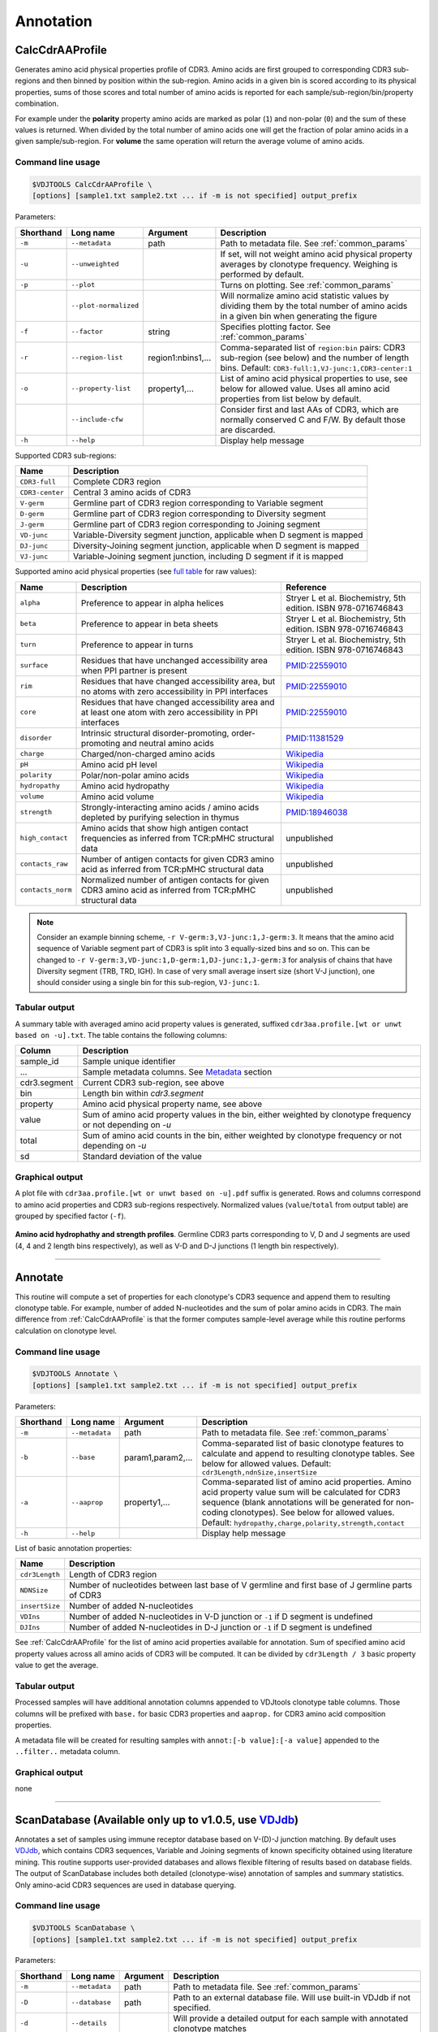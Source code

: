 .. _annotate:

Annotation
----------

.. _CalcCdrAAProfile:

CalcCdrAAProfile
^^^^^^^^^^^^^^^^

Generates amino acid physical properties profile of CDR3. Amino acids are 
first grouped to corresponding CDR3 sub-regions and then binned by position 
within the sub-region. Amino acids in a given bin is scored according to 
its physical properties, sums of those scores and total number of amino acids
is reported for each sample/sub-region/bin/property combination.

For example under the **polarity** property amino acids are marked as polar (``1``) 
and non-polar (``0``) and the sum of these values is returned. When divided by 
the total number of amino acids one will get the fraction of polar amino acids 
in a given sample/sub-region. For **volume** the same operation will return the 
average volume of amino acids.

Command line usage
~~~~~~~~~~~~~~~~~~

.. code-block:: bash

    $VDJTOOLS CalcCdrAAProfile \
    [options] [sample1.txt sample2.txt ... if -m is not specified] output_prefix

Parameters:

+-------------+-----------------------+--------------------+------------------------------------------------------------------------------------------------------------------------------------------------------------+
| Shorthand   |      Long name        | Argument           | Description                                                                                                                                                |
+=============+=======================+====================+============================================================================================================================================================+
| ``-m``      | ``--metadata``        | path               | Path to metadata file. See :ref:`common_params`                                                                                                            |
+-------------+-----------------------+--------------------+------------------------------------------------------------------------------------------------------------------------------------------------------------+
| ``-u``      | ``--unweighted``      |                    | If set, will not weight amino acid physical property averages by clonotype frequency. Weighing is performed by default.                                    |
+-------------+-----------------------+--------------------+------------------------------------------------------------------------------------------------------------------------------------------------------------+
| ``-p``      | ``--plot``            |                    | Turns on plotting. See :ref:`common_params`                                                                                                                |
+-------------+-----------------------+--------------------+------------------------------------------------------------------------------------------------------------------------------------------------------------+
|             | ``--plot-normalized`` |                    | Will normalize amino acid statistic values by dividing them by the total number of amino acids in a given bin when generating the figure                   |
+-------------+-----------------------+--------------------+------------------------------------------------------------------------------------------------------------------------------------------------------------+
| ``-f``      | ``--factor``          | string             | Specifies plotting factor. See :ref:`common_params`                                                                                                        |
+-------------+-----------------------+--------------------+------------------------------------------------------------------------------------------------------------------------------------------------------------+
| ``-r``      | ``--region-list``     | region1:nbins1,... | Comma-separated list of ``region:bin`` pairs: CDR3 sub-region (see below) and the number of length bins. Default: ``CDR3-full:1,VJ-junc:1,CDR3-center:1``  |
+-------------+-----------------------+--------------------+------------------------------------------------------------------------------------------------------------------------------------------------------------+
| ``-o``      | ``--property-list``   | property1,...      | List of amino acid physical properties to use, see below for allowed value. Uses all amino acid properties from list below by default.                     |
+-------------+-----------------------+--------------------+------------------------------------------------------------------------------------------------------------------------------------------------------------+
|             | ``--include-cfw``     |                    | Consider first and last AAs of CDR3, which are normally conserved C and F/W. By default those are discarded.                                               |
+-------------+-----------------------+--------------------+------------------------------------------------------------------------------------------------------------------------------------------------------------+
| ``-h``      | ``--help``            |                    | Display help message                                                                                                                                       |
+-------------+-----------------------+--------------------+------------------------------------------------------------------------------------------------------------------------------------------------------------+

Supported CDR3 sub-regions:

+-----------------+--------------------------------------------------------------------------+
| Name            | Description                                                              |
+=================+==========================================================================+
| ``CDR3-full``   | Complete CDR3 region                                                     |
+-----------------+--------------------------------------------------------------------------+
| ``CDR3-center`` | Central 3 amino acids of CDR3                                            |
+-----------------+--------------------------------------------------------------------------+
| ``V-germ``      | Germline part of CDR3 region corresponding to Variable segment           |
+-----------------+--------------------------------------------------------------------------+
| ``D-germ``      | Germline part of CDR3 region corresponding to Diversity segment          |
+-----------------+--------------------------------------------------------------------------+
| ``J-germ``      | Germline part of CDR3 region corresponding to Joining segment            |
+-----------------+--------------------------------------------------------------------------+
| ``VD-junc``     | Variable-Diversity segment junction, applicable when D segment is mapped |
+-----------------+--------------------------------------------------------------------------+
| ``DJ-junc``     | Diversity-Joining segment junction, applicable when D segment is mapped  |
+-----------------+--------------------------------------------------------------------------+
| ``VJ-junc``     | Variable-Joining segment junction, including D segment if it is mapped   |
+-----------------+--------------------------------------------------------------------------+

Supported amino acid physical properties (see `full table <https://github.com/mikessh/vdjtools/blob/master/src/main/resources/profile/aa_property_table.txt>`__ for raw values):

+-------------------+-----------------------------------------------------------------------------------------------------------------+-----------------------------------------------------------------+
| Name              | Description                                                                                                     | Reference                                                       |
+===================+=================================================================================================================+=================================================================+
| ``alpha``         | Preference to appear in alpha helices                                                                           | Stryer L et al. Biochemistry, 5th edition. ISBN 978-0716746843  |
+-------------------+-----------------------------------------------------------------------------------------------------------------+-----------------------------------------------------------------+
| ``beta``          | Preference to appear in beta sheets                                                                             | Stryer L et al. Biochemistry, 5th edition. ISBN 978-0716746843  |
+-------------------+-----------------------------------------------------------------------------------------------------------------+-----------------------------------------------------------------+
| ``turn``          | Preference to appear in turns                                                                                   | Stryer L et al. Biochemistry, 5th edition. ISBN 978-0716746843  |
+-------------------+-----------------------------------------------------------------------------------------------------------------+-----------------------------------------------------------------+
| ``surface``       | Residues that have unchanged accessibility area when PPI partner is present                                     | `PMID:22559010 <http://www.ncbi.nlm.nih.gov/pubmed/22559010>`__ |
+-------------------+-----------------------------------------------------------------------------------------------------------------+-----------------------------------------------------------------+
| ``rim``           | Residues that have changed accessibility area, but no atoms with zero accessibility in PPI interfaces           | `PMID:22559010 <http://www.ncbi.nlm.nih.gov/pubmed/22559010>`__ |
+-------------------+-----------------------------------------------------------------------------------------------------------------+-----------------------------------------------------------------+
| ``core``          | Residues that have changed accessibility area and at least one atom with zero accessibility in PPI interfaces   | `PMID:22559010 <http://www.ncbi.nlm.nih.gov/pubmed/22559010>`__ |
+-------------------+-----------------------------------------------------------------------------------------------------------------+-----------------------------------------------------------------+
| ``disorder``      | Intrinsic structural disorder-promoting, order-promoting and neutral amino acids                                | `PMID:11381529 <http://www.ncbi.nlm.nih.gov/pubmed/11381529>`__ |
+-------------------+-----------------------------------------------------------------------------------------------------------------+-----------------------------------------------------------------+
| ``charge``        | Charged/non-charged amino acids                                                                                 | `Wikipedia <https://en.wikipedia.org/wiki/Amino_acid>`__        |
+-------------------+-----------------------------------------------------------------------------------------------------------------+-----------------------------------------------------------------+
| ``pH``            | Amino acid pH level                                                                                             | `Wikipedia <https://en.wikipedia.org/wiki/Amino_acid>`__        |
+-------------------+-----------------------------------------------------------------------------------------------------------------+-----------------------------------------------------------------+
| ``polarity``      | Polar/non-polar amino acids                                                                                     | `Wikipedia <https://en.wikipedia.org/wiki/Amino_acid>`__        |
+-------------------+-----------------------------------------------------------------------------------------------------------------+-----------------------------------------------------------------+
| ``hydropathy``    | Amino acid hydropathy                                                                                           | `Wikipedia <https://en.wikipedia.org/wiki/Amino_acid>`__        |
+-------------------+-----------------------------------------------------------------------------------------------------------------+-----------------------------------------------------------------+
| ``volume``        | Amino acid volume                                                                                               | `Wikipedia <https://en.wikipedia.org/wiki/Amino_acid>`__        |
+-------------------+-----------------------------------------------------------------------------------------------------------------+-----------------------------------------------------------------+
| ``strength``      | Strongly-interacting amino acids / amino acids depleted by purifying selection in thymus                        | `PMID:18946038 <http://www.ncbi.nlm.nih.gov/pubmed/18946038>`__ |
+-------------------+-----------------------------------------------------------------------------------------------------------------+-----------------------------------------------------------------+
| ``high_contact``  | Amino acids that show high antigen contact frequencies as inferred from TCR:pMHC structural data                | unpublished                                                     |
+-------------------+-----------------------------------------------------------------------------------------------------------------+-----------------------------------------------------------------+
| ``contacts_raw``  | Number of antigen contacts for given CDR3 amino acid as inferred from TCR:pMHC structural data                  | unpublished                                                     |
+-------------------+-----------------------------------------------------------------------------------------------------------------+-----------------------------------------------------------------+
| ``contacts_norm`` | Normalized number of antigen contacts for given CDR3 amino acid as inferred from TCR:pMHC structural data       | unpublished                                                     |
+-------------------+-----------------------------------------------------------------------------------------------------------------+-----------------------------------------------------------------+

.. note:: 
    
    Consider an example binning scheme, ``-r V-germ:3,VJ-junc:1,J-germ:3``.
    It means that the amino acid sequence of Variable segment part of CDR3 is split into 
    3 equally-sized bins and so on.    
    This can be changed to ``-r V-germ:3,VD-junc:1,D-germ:1,DJ-junc:1,J-germ:3`` for 
    analysis of chains that have Diversity segment (TRB, TRD, IGH).
    In case of very small average insert size (short V-J junction), one should consider 
    using a single bin for this sub-region, ``VJ-junc:1``.
    
Tabular output
~~~~~~~~~~~~~~

A summary table with averaged amino acid property values is generated, 
suffixed ``cdr3aa.profile.[wt or unwt based on -u].txt``. The table contains 
the following columns:

+---------------+---------------------------------------------------------------------------------------------------------------+
| Column        | Description                                                                                                   |
+===============+===============================================================================================================+
| sample\_id    | Sample unique identifier                                                                                      |
+---------------+---------------------------------------------------------------------------------------------------------------+
| ...           | Sample metadata columns. See `Metadata <https://github.com/mikessh/vdjtools/wiki/Input#metadata>`__ section   |
+---------------+---------------------------------------------------------------------------------------------------------------+
| cdr3.segment  | Current CDR3 sub-region, see above                                                                            |
+---------------+---------------------------------------------------------------------------------------------------------------+
| bin           | Length bin within `cdr3.segment`                                                                              |
+---------------+---------------------------------------------------------------------------------------------------------------+
| property      | Amino acid physical property name, see above                                                                  |
+---------------+---------------------------------------------------------------------------------------------------------------+
| value         | Sum of amino acid property values in the bin, either weighted by clonotype frequency or not depending on `-u` |
+---------------+---------------------------------------------------------------------------------------------------------------+
| total         | Sum of amino acid counts in the bin, either weighted by clonotype frequency or not depending on `-u`          |
+---------------+---------------------------------------------------------------------------------------------------------------+
| sd            | Standard deviation of the value                                                                               |
+---------------+---------------------------------------------------------------------------------------------------------------+

Graphical output
~~~~~~~~~~~~~~~~

A plot file with ``cdr3aa.profile.[wt or unwt based on -u].pdf`` suffix is generated. 
Rows and columns correspond to amino acid properties and CDR3 sub-regions respectively. 
Normalized values (``value``/``total`` from output table) are grouped by specified factor (``-f``).

.. figure:: _static/images/modules/annotate-aaprofile.png
    :align: center
    :scale: 50 %
    
**Amino acid hydrophathy and strength profiles**. Germline CDR3 parts corresponding 
to V, D and J segments are used (4, 4 and 2 length bins respectively), 
as well as V-D and D-J junctions (1 length bin respectively). 

--------------

.. _Annotate2:

Annotate
^^^^^^^^

This routine will compute a set of properties for each clonotype's CDR3 sequence and 
append them to resulting clonotype table. For example, number of added N-nucleotides 
and the sum of polar amino acids in CDR3. The main difference from :ref:`CalcCdrAAProfile` 
is that the former computes sample-level average while this routine performs calculation 
on clonotype level.

Command line usage
~~~~~~~~~~~~~~~~~~

.. code-block:: bash

    $VDJTOOLS Annotate \
    [options] [sample1.txt sample2.txt ... if -m is not specified] output_prefix

Parameters:

+-------------+-----------------------+--------------------+---------------------------------------------------------------------------------------------------------------------------------------------------------------------------------------------------------------------------------------------------------------------------+
| Shorthand   |      Long name        | Argument           | Description                                                                                                                                                                                                                                                               |
+=============+=======================+====================+===========================================================================================================================================================================================================================================================================+
| ``-m``      | ``--metadata``        | path               | Path to metadata file. See :ref:`common_params`                                                                                                                                                                                                                           |
+-------------+-----------------------+--------------------+---------------------------------------------------------------------------------------------------------------------------------------------------------------------------------------------------------------------------------------------------------------------------+
| ``-b``      | ``--base``            | param1,param2,...  | Comma-separated list of basic clonotype features to calculate and append to resulting clonotype tables. See below for allowed values. Default: ``cdr3Length,ndnSize,insertSize``                                                                                          |
+-------------+-----------------------+--------------------+---------------------------------------------------------------------------------------------------------------------------------------------------------------------------------------------------------------------------------------------------------------------------+
| ``-a``      | ``--aaprop``          | property1,...      | Comma-separated list of amino acid properties. Amino acid property value sum will be calculated for CDR3 sequence (blank annotations will be generated for non-coding clonotypes). See below for allowed values. Default: ``hydropathy,charge,polarity,strength,contact`` |
+-------------+-----------------------+--------------------+---------------------------------------------------------------------------------------------------------------------------------------------------------------------------------------------------------------------------------------------------------------------------+
| ``-h``      | ``--help``            |                    | Display help message                                                                                                                                                                                                                                                      |
+-------------+-----------------------+--------------------+---------------------------------------------------------------------------------------------------------------------------------------------------------------------------------------------------------------------------------------------------------------------------+

List of basic annotation properties:

+----------------+--------------------------------------------------------------------------------------------------+
| Name           | Description                                                                                      |
+================+==================================================================================================+
| ``cdr3Length`` | Length of CDR3 region                                                                            |
+----------------+--------------------------------------------------------------------------------------------------+
| ``NDNSize``    | Number of nucleotides between last base of V germline and first base of J germline parts of CDR3 |
+----------------+--------------------------------------------------------------------------------------------------+
| ``insertSize`` | Number of added N-nucleotides                                                                    |
+----------------+--------------------------------------------------------------------------------------------------+
| ``VDIns``      | Number of added N-nucleotides in V-D junction or ``-1`` if D segment is undefined                |
+----------------+--------------------------------------------------------------------------------------------------+
| ``DJIns``      | Number of added N-nucleotides in D-J junction or ``-1`` if D segment is undefined                |
+----------------+--------------------------------------------------------------------------------------------------+

See :ref:`CalcCdrAAProfile` for the list of amino acid properties available for annotation. 
Sum of specified amino acid property values across all amino acids of CDR3 will be computed. 
It can be divided by ``cdr3Length / 3`` basic property value to get the average.
    
Tabular output
~~~~~~~~~~~~~~

Processed samples will have additional annotation columns appended to VDJtools clonotype 
table columns. Those columns will be prefixed with ``base.`` for basic CDR3 properties 
and ``aaprop.`` for CDR3 amino acid composition properties.

A metadata file will be created for resulting samples with ``annot:[-b value]:[-a value]`` 
appended to the ``..filter..`` metadata column.

Graphical output
~~~~~~~~~~~~~~~~

none

----------------

.. _ScanDatabase:

ScanDatabase (Available only up to v1.0.5, use `VDJdb <https://github.com/mikessh/vdjdb>`__)
^^^^^^^^^^^^^^^^^^^^^^^^^^^^^^^^^^^^^^^^^^^^^^^^^^^^^^^^^^^^^^^^^^^^^^^^^^^^^^^^^^^^^^^^^^^^

Annotates a set of samples using immune receptor database based on
V-(D)-J junction matching. By default uses
`VDJdb <https://github.com/mikessh/vdjdb>`__, which contains CDR3
sequences, Variable and Joining segments of known specificity obtained
using literature mining. This routine supports user-provided databases
and allows flexible filtering of results based on database fields. The
output of ScanDatabase includes both detailed (clonotype-wise)
annotation of samples and summary statistics. Only amino-acid CDR3
sequences are used in database querying.

Command line usage
~~~~~~~~~~~~~~~~~~

.. code-block:: bash

    $VDJTOOLS ScanDatabase \
    [options] [sample1.txt sample2.txt ... if -m is not specified] output_prefix

Parameters:

+-------------+-----------------------+------------------+-----------------------------------------------------------------------------------------------------------------------------------------------------------------------------------+
| Shorthand   |      Long name        | Argument         | Description                                                                                                                                                                       |
+=============+=======================+==================+===================================================================================================================================================================================+
| ``-m``      | ``--metadata``        | path             | Path to metadata file. See :ref:`common_params`                                                                                                                                   |
+-------------+-----------------------+------------------+-----------------------------------------------------------------------------------------------------------------------------------------------------------------------------------+
| ``-D``      | ``--database``        | path             | Path to an external database file. Will use built-in VDJdb if not specified.                                                                                                      |
+-------------+-----------------------+------------------+-----------------------------------------------------------------------------------------------------------------------------------------------------------------------------------+
| ``-d``      | ``--details``         |                  | Will provide a detailed output for each sample with annotated clonotype matches                                                                                                   |
+-------------+-----------------------+------------------+-----------------------------------------------------------------------------------------------------------------------------------------------------------------------------------+
| ``-f``      | ``--fuzzy``           |                  | Will query database allowing at most 2 substitutions, 1 deletion and 1 insertion but no more than 2 mismatches simultaneously. If not set, only exact matches will be reported    |
+-------------+-----------------------+------------------+-----------------------------------------------------------------------------------------------------------------------------------------------------------------------------------+
|             | ``--filter``          | ``expression``   | Logical pre-filter on database columns. See below                                                                                                                                 |
+-------------+-----------------------+------------------+-----------------------------------------------------------------------------------------------------------------------------------------------------------------------------------+
|             | ``--v-match``         |                  | V segment must to match                                                                                                                                                           |
+-------------+-----------------------+------------------+-----------------------------------------------------------------------------------------------------------------------------------------------------------------------------------+
|             | ``--j-match``         |                  | J segment must to match                                                                                                                                                           |
+-------------+-----------------------+------------------+-----------------------------------------------------------------------------------------------------------------------------------------------------------------------------------+
| ``-h``      | ``--help``            |                  | Display help message                                                                                                                                                              |
+-------------+-----------------------+------------------+-----------------------------------------------------------------------------------------------------------------------------------------------------------------------------------+

.. note:: 
    
    Database filter is a logical expression that contains
    reference to input table columns. Database column name references should 
    be surrounded with double underscores (``__``). Syntax supports Regex and 
    standard Java/Groovy functions such as ``.contains()``, ``.startsWith()``, 
    etc. Here are some examples:
    
    .. code-block:: groovy    
        
        __origin__=~/EBV/
        !(__origin__=~/CMV/)
        
    Note that the expression should be quoted: ``--filter "__origin__=~/HSV/"``

Tabular output
~~~~~~~~~~~~~~

A summary table suffixed ``annot.[database name].summary.txt`` is
generated. First header line marked with ``##FILTER`` contains filtering
expression that was used. The table contains the following columns:

+----------------------------------+--------------------------------------------------------------------------------------------------------------------------------------------------------------------------------------------------------------------------------------------------------------------------------------------------+
| Column                           | Description                                                                                                                                                                                                                                                                                      |
+==================================+==================================================================================================================================================================================================================================================================================================+
| sample\_id                       | Sample unique identifier                                                                                                                                                                                                                                                                         |
+----------------------------------+--------------------------------------------------------------------------------------------------------------------------------------------------------------------------------------------------------------------------------------------------------------------------------------------------+
| ...                              | Sample metadata columns. See `Metadata <https://github.com/mikessh/vdjtools/wiki/Input#metadata>`__ section                                                                                                                                                                                      |
+----------------------------------+--------------------------------------------------------------------------------------------------------------------------------------------------------------------------------------------------------------------------------------------------------------------------------------------------+
| diversity                        | Number of clonotypes in sample                                                                                                                                                                                                                                                                   |
+----------------------------------+--------------------------------------------------------------------------------------------------------------------------------------------------------------------------------------------------------------------------------------------------------------------------------------------------+
| match\_size                      | Number of matches between sample and database. In case ``--fuzzy`` mode is on, all matches will be counted. E.g. if clonotype ``a`` in the sample matches clonotypes ``A`` and ``B`` in the database and clonotype ``b`` in the sample matches clonotype B the value in this column will be 3.   |
+----------------------------------+--------------------------------------------------------------------------------------------------------------------------------------------------------------------------------------------------------------------------------------------------------------------------------------------------+
| sample\_diversity\_in\_matches   | Number of unique clonotypes in the sample that matched clonotypes from the database                                                                                                                                                                                                              |
+----------------------------------+--------------------------------------------------------------------------------------------------------------------------------------------------------------------------------------------------------------------------------------------------------------------------------------------------+
| db\_diversity\_in\_matches       | Number of unique clonotypes in the database that matched clonotypes from the sample                                                                                                                                                                                                              |
+----------------------------------+--------------------------------------------------------------------------------------------------------------------------------------------------------------------------------------------------------------------------------------------------------------------------------------------------+
| sample\_freq\_in\_matches        | Overall frequency of unique clonotypes in the sample that matched clonotypes from the database                                                                                                                                                                                                   |
+----------------------------------+--------------------------------------------------------------------------------------------------------------------------------------------------------------------------------------------------------------------------------------------------------------------------------------------------+
| mean\_matched\_clone\_size       | Geometric mean of frequency of unique clonotypes in the sample that matched clonotypes from the database                                                                                                                                                                                         |
+----------------------------------+--------------------------------------------------------------------------------------------------------------------------------------------------------------------------------------------------------------------------------------------------------------------------------------------------+

Detailed database query results will be also reported for each sample if
``-d`` is specified. Those tables are suffixed
``annot.[database name].[sample id].txt`` and contain the following
columns.

+-------------------+-----------------------------------------------------------------------+
| Column            | Description                                                           |
+===================+=======================================================================+
| score             | CDR3 sequence alignment score                                         |
+-------------------+-----------------------------------------------------------------------+
| query\_cdr3aa     | Query CDR3 amino acid sequence                                        |
+-------------------+-----------------------------------------------------------------------+
| query\_v          | Query Variable segment                                                |
+-------------------+-----------------------------------------------------------------------+
| query\_j          | Query Joining segment                                                 |
+-------------------+-----------------------------------------------------------------------+
| subject\_cdr3aa   | Subject CDR3 amino acid sequence                                      |
+-------------------+-----------------------------------------------------------------------+
| subject\_v        | Subject Variable segment                                              |
+-------------------+-----------------------------------------------------------------------+
| subject\_j        | Subject Joining segment                                               |
+-------------------+-----------------------------------------------------------------------+
| v\_match          | ``true`` if Variable segments of query and subject clonotypes match   |
+-------------------+-----------------------------------------------------------------------+
| j\_match          | ``true`` if Joining segments of query and subject clonotypes match    |
+-------------------+-----------------------------------------------------------------------+
| mismatches        | Comma-separated list of query->subject mismatches                     |
+-------------------+-----------------------------------------------------------------------+
| ...               | Database fields corresponding to subject clonotype                    |
+-------------------+-----------------------------------------------------------------------+

Graphical output
~~~~~~~~~~~~~~~~

none